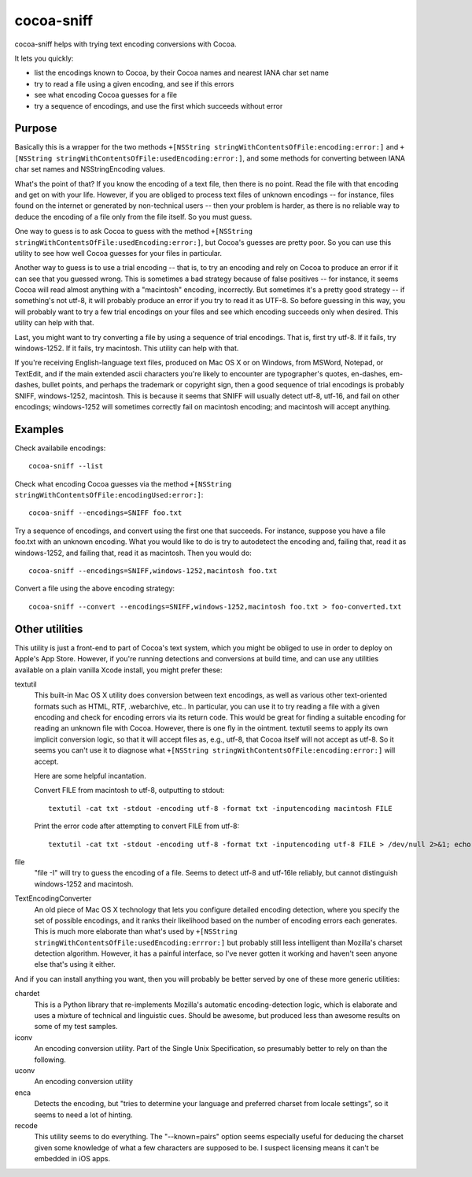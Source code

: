 ===========
cocoa-sniff
===========

cocoa-sniff helps with trying text encoding conversions with Cocoa.

It lets you quickly:

- list the encodings known to Cocoa, by their Cocoa names and nearest IANA char set name
- try to read a file using a given encoding, and see if this errors
- see what encoding Cocoa guesses for a file
- try a sequence of encodings, and use the first which succeeds without error

Purpose
-------

Basically this is a wrapper for the two methods ``+[NSString stringWithContentsOfFile:encoding:error:]`` and ``+[NSString stringWithContentsOfFile:usedEncoding:error:]``, and some methods for converting between IANA char set names and NSStringEncoding values.

What's the point of that? If you know the encoding of a text file, then there is no point. Read the file with that encoding and get on with your life. However, if you are obliged to process text files of unknown encodings -- for instance, files found on the internet or generated by non-technical users -- then your problem is harder, as there is no reliable way to deduce the encoding of a file only from the file itself. So you must guess.

One way to guess is to ask Cocoa to guess with the method ``+[NSString stringWithContentsOfFile:usedEncoding:error:]``, but Cocoa's guesses are pretty poor. So you can use this utility to see how well Cocoa guesses for your files in particular.

Another way to guess is to use a trial encoding -- that is, to try an encoding and rely on Cocoa to produce an error if it can see that you guessed wrong. This is sometimes a bad strategy because of false positives -- for instance, it seems Cocoa will read almost anything with a "macintosh" encoding, incorrectly. But sometimes it's a pretty good strategy -- if something's not utf-8, it will probably produce an error if you try to read it as UTF-8. So before guessing in this way, you will probably want to try a few trial encodings on your files and see which encoding succeeds only when desired. This utility can help with that.

Last, you might want to try converting a file by using a sequence of trial encodings. That is, first try utf-8. If it fails, try windows-1252. If it fails, try macintosh. This utility can help with that.

If you're receiving English-language text files, produced on Mac OS X or on Windows, from MSWord, Notepad, or TextEdit, and if the main extended ascii characters you're likely to encounter are typographer's quotes, en-dashes, em-dashes, bullet points, and perhaps the trademark or copyright sign, then a good sequence of trial encodings is probably SNIFF, windows-1252, macintosh. This is because it seems that SNIFF will usually detect utf-8, utf-16, and fail on other encodings; windows-1252 will sometimes correctly fail on macintosh encoding; and macintosh will accept anything.


Examples
--------

Check availabile encodings:

::

  cocoa-sniff --list
  
Check what encoding Cocoa guesses via the method ``+[NSString stringWithContentsOfFile:encodingUsed:error:]``:

::

  cocoa-sniff --encodings=SNIFF foo.txt
  
Try a sequence of encodings, and convert using the first one that succeeds. For instance, suppose you have a file foo.txt with an unknown encoding. What you would like to do is try to autodetect the encoding and, failing that, read it as windows-1252, and failing that, read it as macintosh. Then you would do:

::

  cocoa-sniff --encodings=SNIFF,windows-1252,macintosh foo.txt

Convert a file using the above encoding strategy:

::

  cocoa-sniff --convert --encodings=SNIFF,windows-1252,macintosh foo.txt > foo-converted.txt


Other utilities
---------------

This utility is just a front-end to part of Cocoa's text system, which you  might be obliged to use in order to deploy on Apple's App Store. However, if you're running detections and conversions at build time, and can use any utilities available on a plain vanilla Xcode install, you might prefer these:

textutil
  This built-in Mac OS X utility does conversion between text encodings, as well as various other text-oriented formats such as HTML, RTF, .webarchive, etc.. In particular, you can use it to try reading a file with a given encoding and check for encoding errors via its return code. This would be great for finding a suitable encoding for reading an unknown file with Cocoa. However, there is one fly in the ointment. textutil seems to apply its own implicit conversion logic, so that it will accept files as, e.g., utf-8, that Cocoa itself will not accept as utf-8. So it seems you can't use it to diagnose what ``+[NSString stringWithContentsOfFile:encoding:error:]`` will accept.
  
  Here are some helpful incantation. 

  Convert FILE from macintosh to utf-8, outputting to stdout:
  
  ::
  
    textutil -cat txt -stdout -encoding utf-8 -format txt -inputencoding macintosh FILE

  Print the error code after attempting to convert FILE from utf-8:

  ::
  
    textutil -cat txt -stdout -encoding utf-8 -format txt -inputencoding utf-8 FILE > /dev/null 2>&1; echo $?
  
file
  "file -I" will try to guess the encoding of a file. Seems to detect utf-8 and utf-16le reliably, but cannot distinguish windows-1252 and macintosh.

TextEncodingConverter
  An old piece of Mac OS X technology that lets you configure detailed encoding detection, where you specify the set of possible encodings, and it ranks their likelihood based on the number of encoding errors each generates. This is much more elaborate than what's used by ``+[NSString stringWithContentsOfFile:usedEncoding:errror:]`` but probably still less intelligent than Mozilla's charset detection algorithm. However, it has a painful interface, so I've never gotten it working and haven't seen anyone else that's using it either.
  
And if you can install anything you want, then you will probably be better served by one of these more generic utilities:

chardet
  This is a Python library that re-implements Mozilla's automatic encoding-detection logic, which is elaborate and uses a mixture of technical and linguistic cues. Should be awesome, but produced less than awesome results on some of my test samples.

iconv
  An encoding conversion utility. Part of the Single Unix Specification, so presumably better to rely on than the following.

uconv
  An encoding conversion utility

enca
  Detects the encoding, but "tries to determine your language and preferred charset from locale settings", so it seems to need a lot of hinting.

recode
  This utility seems to do everything. The "--known=pairs" option seems especially useful for deducing the charset given some knowledge of what a few characters are supposed to be. I suspect licensing means it can't be embedded in iOS apps.


